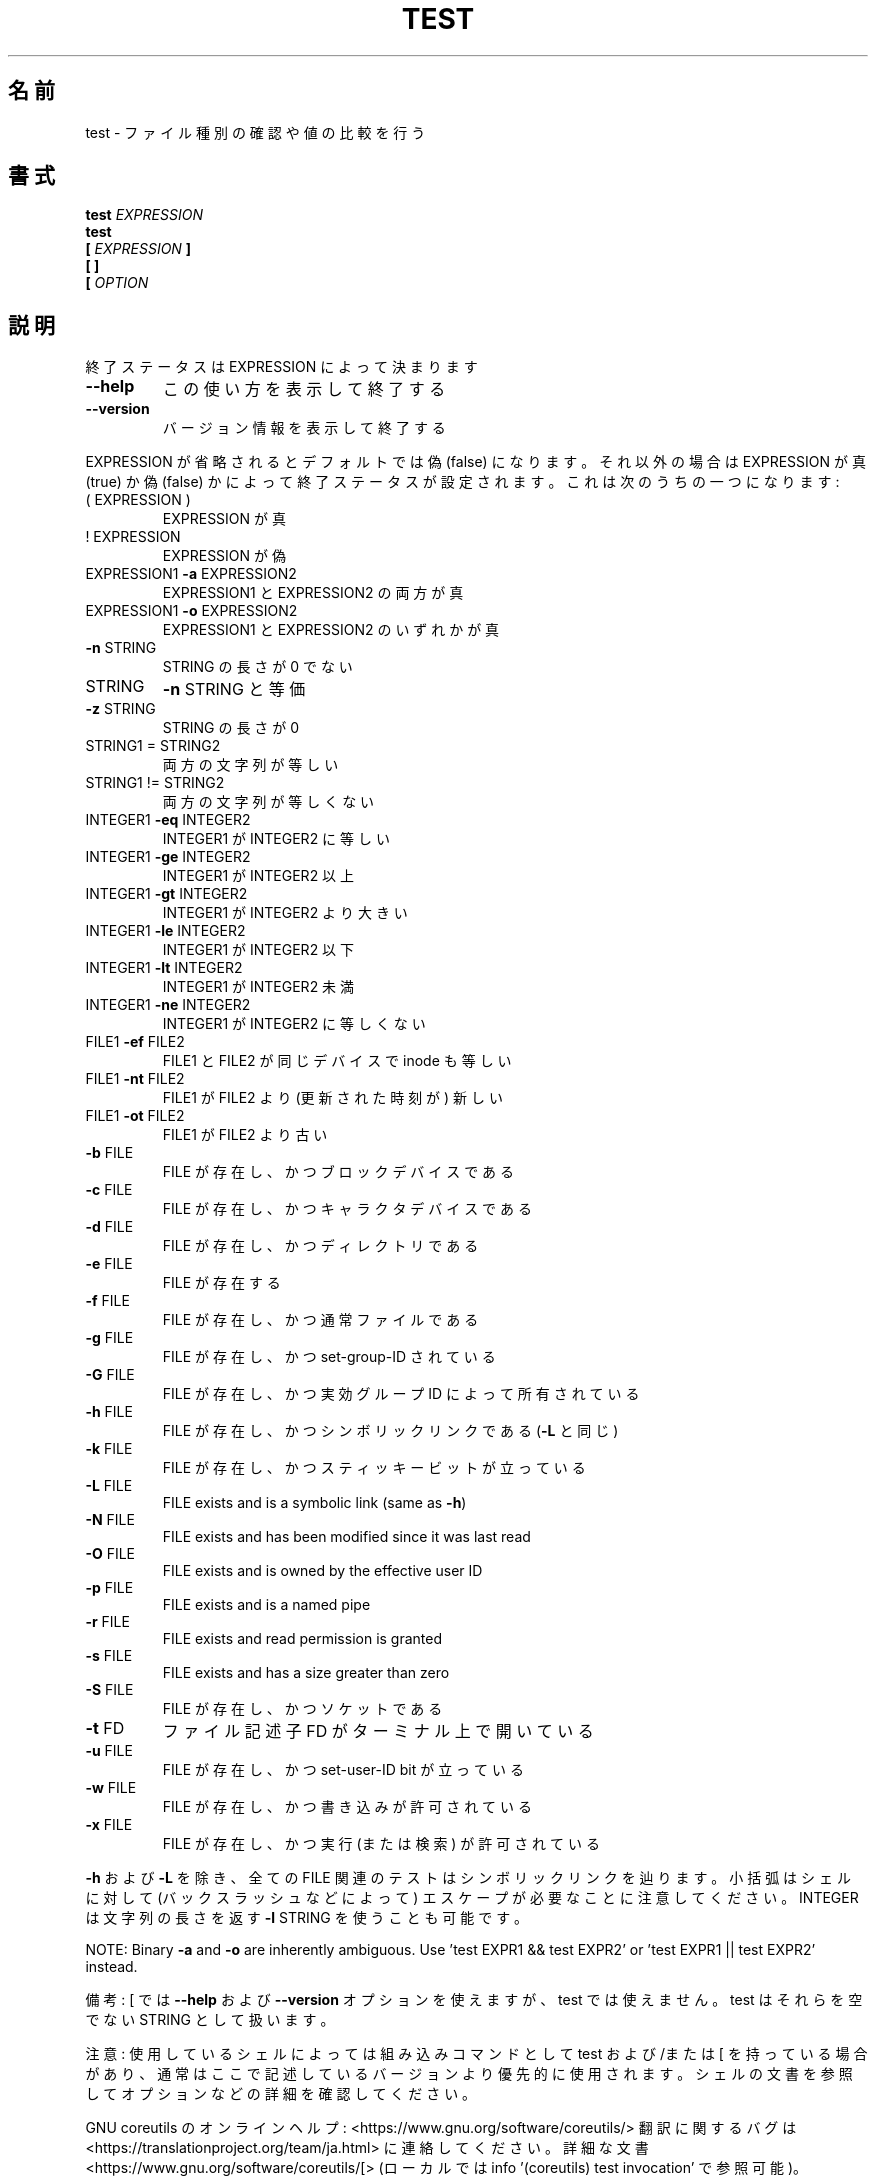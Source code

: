 .\" DO NOT MODIFY THIS FILE!  It was generated by help2man 1.47.13.
.TH TEST "1" "2021年4月" "GNU coreutils" "ユーザーコマンド"
.SH 名前
test \- ファイル種別の確認や値の比較を行う
.SH 書式
.B test
.I EXPRESSION
.br
.B test
.br
.\" \& tells doclifter the brackets are literal (Bug#31803).
.B [\&
.I EXPRESSION
.B ]\&
.br
.B "[\& ]\&"
.br
.B [\&
.I OPTION
.SH 説明
.\" Add any additional description here
.PP
終了ステータスは EXPRESSION によって決まります
.TP
\fB\-\-help\fR
この使い方を表示して終了する
.TP
\fB\-\-version\fR
バージョン情報を表示して終了する
.PP
EXPRESSION が省略されるとデフォルトでは偽 (false) になります。それ以外
の場合は EXPRESSION が真 (true) か偽 (false) かによって終了ステータス
が設定されます。これは次のうちの一つになります:
.TP
( EXPRESSION )
EXPRESSION が真
.TP
! EXPRESSION
EXPRESSION が偽
.TP
EXPRESSION1 \fB\-a\fR EXPRESSION2
EXPRESSION1 と EXPRESSION2 の両方が真
.TP
EXPRESSION1 \fB\-o\fR EXPRESSION2
EXPRESSION1 と EXPRESSION2 のいずれかが真
.TP
\fB\-n\fR STRING
STRING の長さが 0 でない
.TP
STRING
\fB\-n\fR STRING と等価
.TP
\fB\-z\fR STRING
STRING の長さが 0
.TP
STRING1 = STRING2
両方の文字列が等しい
.TP
STRING1 != STRING2
両方の文字列が等しくない
.TP
INTEGER1 \fB\-eq\fR INTEGER2
INTEGER1 が INTEGER2 に等しい
.TP
INTEGER1 \fB\-ge\fR INTEGER2
INTEGER1 が INTEGER2 以上
.TP
INTEGER1 \fB\-gt\fR INTEGER2
INTEGER1 が INTEGER2 より大きい
.TP
INTEGER1 \fB\-le\fR INTEGER2
INTEGER1 が INTEGER2 以下
.TP
INTEGER1 \fB\-lt\fR INTEGER2
INTEGER1 が INTEGER2 未満
.TP
INTEGER1 \fB\-ne\fR INTEGER2
INTEGER1 が INTEGER2 に等しくない
.TP
FILE1 \fB\-ef\fR FILE2
FILE1 と FILE2 が同じデバイスで inode も等しい
.TP
FILE1 \fB\-nt\fR FILE2
FILE1 が FILE2 より (更新された時刻が) 新しい
.TP
FILE1 \fB\-ot\fR FILE2
FILE1 が FILE2 より古い
.TP
\fB\-b\fR FILE
FILE が存在し、かつブロックデバイスである
.TP
\fB\-c\fR FILE
FILE が存在し、かつキャラクタデバイスである
.TP
\fB\-d\fR FILE
FILE が存在し、かつディレクトリである
.TP
\fB\-e\fR FILE
FILE が存在する
.TP
\fB\-f\fR FILE
FILE が存在し、かつ通常ファイルである
.TP
\fB\-g\fR FILE
FILE が存在し、かつ set\-group\-ID されている
.TP
\fB\-G\fR FILE
FILE が存在し、かつ実効グループ ID によって所有されている
.TP
\fB\-h\fR FILE
FILE が存在し、かつシンボリックリンクである (\fB\-L\fR と同じ)
.TP
\fB\-k\fR FILE
FILE が存在し、かつスティッキービットが立っている
.TP
\fB\-L\fR FILE
FILE exists and is a symbolic link (same as \fB\-h\fR)
.TP
\fB\-N\fR FILE
FILE exists and has been modified since it was last read
.TP
\fB\-O\fR FILE
FILE exists and is owned by the effective user ID
.TP
\fB\-p\fR FILE
FILE exists and is a named pipe
.TP
\fB\-r\fR FILE
FILE exists and read permission is granted
.TP
\fB\-s\fR FILE
FILE exists and has a size greater than zero
.TP
\fB\-S\fR FILE
FILE が存在し、かつソケットである
.TP
\fB\-t\fR FD
ファイル記述子 FD がターミナル上で開いている
.TP
\fB\-u\fR FILE
FILE が存在し、かつ set\-user\-ID bit が立っている
.TP
\fB\-w\fR FILE
FILE が存在し、かつ書き込みが許可されている
.TP
\fB\-x\fR FILE
FILE が存在し、かつ実行 (または検索) が許可されている
.PP
\fB\-h\fR および \fB\-L\fR を除き、全ての FILE 関連のテストはシンボリックリンクを辿ります。
小括弧はシェルに対して (バックスラッシュなどによって) エスケープが必要なこと
に注意してください。INTEGER は文字列の長さを返す \fB\-l\fR STRING を使うことも可能です。
.PP
NOTE: Binary \fB\-a\fR and \fB\-o\fR are inherently ambiguous.  Use 'test EXPR1 && test
EXPR2' or 'test EXPR1 || test EXPR2' instead.
.PP
備考: [ では \fB\-\-help\fR および \fB\-\-version\fR オプションを使えますが、test では
使えません。 test はそれらを空でない STRING として扱います。
.PP
注意: 使用しているシェルによっては組み込みコマンドとして test および/または [ を持っている場合
があり、通常はここで記述しているバージョンより優先的に使用されます。シェルの
文書を参照してオプションなどの詳細を確認してください。
.PP
GNU coreutils のオンラインヘルプ: <https://www.gnu.org/software/coreutils/>
翻訳に関するバグは <https://translationproject.org/team/ja.html> に連絡してください。
詳細な文書 <https://www.gnu.org/software/coreutils/[>
(ローカルでは info '(coreutils) test invocation' で参照可能)。
.SH 作者
作者 Kevin Braunsdorf および Matthew Bradburn。
.SH 著作権
Copyright \(co 2020 Free Software Foundation, Inc.
ライセンス GPLv3+: GNU GPL version 3 or later <https://gnu.org/licenses/gpl.html>.
.br
This is free software: you are free to change and redistribute it.
There is NO WARRANTY, to the extent permitted by law.
.SH 関連項目
.B test
の完全なマニュアルは Texinfo マニュアルとして整備されている。もし、
.B info
および
.B test
のプログラムが正しくインストールされているならば、コマンド
.IP
.B info test
.PP
を使用すると完全なマニュアルを読むことができるはずだ。
